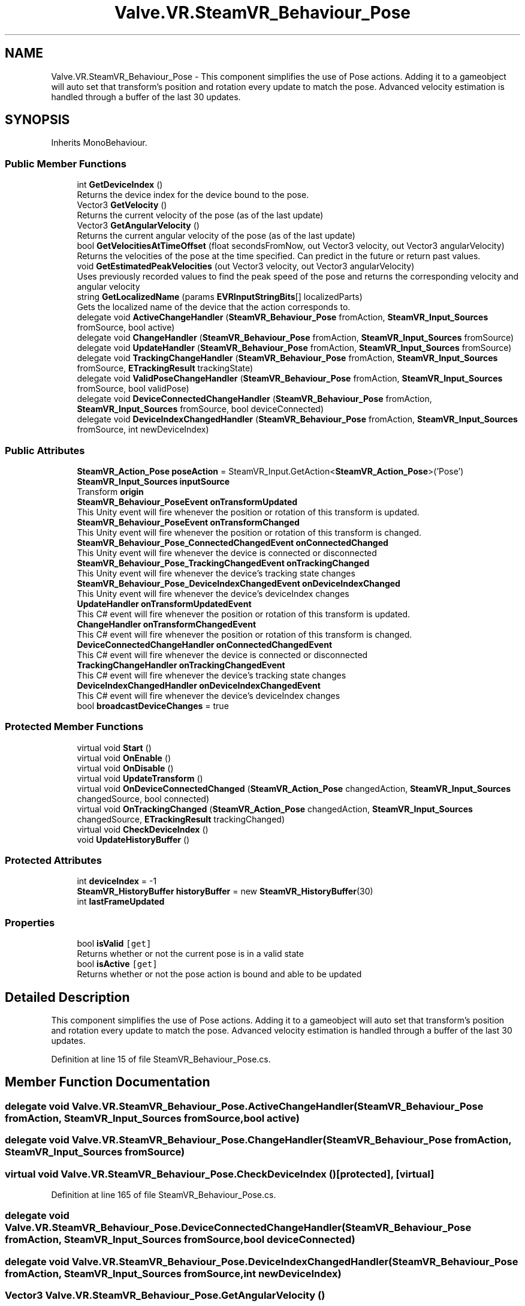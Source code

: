.TH "Valve.VR.SteamVR_Behaviour_Pose" 3 "Sat Jul 20 2019" "Version https://github.com/Saurabhbagh/Multi-User-VR-Viewer--10th-July/" "Multi User Vr Viewer" \" -*- nroff -*-
.ad l
.nh
.SH NAME
Valve.VR.SteamVR_Behaviour_Pose \- This component simplifies the use of Pose actions\&. Adding it to a gameobject will auto set that transform's position and rotation every update to match the pose\&. Advanced velocity estimation is handled through a buffer of the last 30 updates\&.  

.SH SYNOPSIS
.br
.PP
.PP
Inherits MonoBehaviour\&.
.SS "Public Member Functions"

.in +1c
.ti -1c
.RI "int \fBGetDeviceIndex\fP ()"
.br
.RI "Returns the device index for the device bound to the pose\&. "
.ti -1c
.RI "Vector3 \fBGetVelocity\fP ()"
.br
.RI "Returns the current velocity of the pose (as of the last update) "
.ti -1c
.RI "Vector3 \fBGetAngularVelocity\fP ()"
.br
.RI "Returns the current angular velocity of the pose (as of the last update) "
.ti -1c
.RI "bool \fBGetVelocitiesAtTimeOffset\fP (float secondsFromNow, out Vector3 velocity, out Vector3 angularVelocity)"
.br
.RI "Returns the velocities of the pose at the time specified\&. Can predict in the future or return past values\&. "
.ti -1c
.RI "void \fBGetEstimatedPeakVelocities\fP (out Vector3 velocity, out Vector3 angularVelocity)"
.br
.RI "Uses previously recorded values to find the peak speed of the pose and returns the corresponding velocity and angular velocity "
.ti -1c
.RI "string \fBGetLocalizedName\fP (params \fBEVRInputStringBits\fP[] localizedParts)"
.br
.RI "Gets the localized name of the device that the action corresponds to\&. "
.ti -1c
.RI "delegate void \fBActiveChangeHandler\fP (\fBSteamVR_Behaviour_Pose\fP fromAction, \fBSteamVR_Input_Sources\fP fromSource, bool active)"
.br
.ti -1c
.RI "delegate void \fBChangeHandler\fP (\fBSteamVR_Behaviour_Pose\fP fromAction, \fBSteamVR_Input_Sources\fP fromSource)"
.br
.ti -1c
.RI "delegate void \fBUpdateHandler\fP (\fBSteamVR_Behaviour_Pose\fP fromAction, \fBSteamVR_Input_Sources\fP fromSource)"
.br
.ti -1c
.RI "delegate void \fBTrackingChangeHandler\fP (\fBSteamVR_Behaviour_Pose\fP fromAction, \fBSteamVR_Input_Sources\fP fromSource, \fBETrackingResult\fP trackingState)"
.br
.ti -1c
.RI "delegate void \fBValidPoseChangeHandler\fP (\fBSteamVR_Behaviour_Pose\fP fromAction, \fBSteamVR_Input_Sources\fP fromSource, bool validPose)"
.br
.ti -1c
.RI "delegate void \fBDeviceConnectedChangeHandler\fP (\fBSteamVR_Behaviour_Pose\fP fromAction, \fBSteamVR_Input_Sources\fP fromSource, bool deviceConnected)"
.br
.ti -1c
.RI "delegate void \fBDeviceIndexChangedHandler\fP (\fBSteamVR_Behaviour_Pose\fP fromAction, \fBSteamVR_Input_Sources\fP fromSource, int newDeviceIndex)"
.br
.in -1c
.SS "Public Attributes"

.in +1c
.ti -1c
.RI "\fBSteamVR_Action_Pose\fP \fBposeAction\fP = SteamVR_Input\&.GetAction<\fBSteamVR_Action_Pose\fP>('Pose')"
.br
.ti -1c
.RI "\fBSteamVR_Input_Sources\fP \fBinputSource\fP"
.br
.ti -1c
.RI "Transform \fBorigin\fP"
.br
.ti -1c
.RI "\fBSteamVR_Behaviour_PoseEvent\fP \fBonTransformUpdated\fP"
.br
.RI "This Unity event will fire whenever the position or rotation of this transform is updated\&. "
.ti -1c
.RI "\fBSteamVR_Behaviour_PoseEvent\fP \fBonTransformChanged\fP"
.br
.RI "This Unity event will fire whenever the position or rotation of this transform is changed\&. "
.ti -1c
.RI "\fBSteamVR_Behaviour_Pose_ConnectedChangedEvent\fP \fBonConnectedChanged\fP"
.br
.RI "This Unity event will fire whenever the device is connected or disconnected "
.ti -1c
.RI "\fBSteamVR_Behaviour_Pose_TrackingChangedEvent\fP \fBonTrackingChanged\fP"
.br
.RI "This Unity event will fire whenever the device's tracking state changes "
.ti -1c
.RI "\fBSteamVR_Behaviour_Pose_DeviceIndexChangedEvent\fP \fBonDeviceIndexChanged\fP"
.br
.RI "This Unity event will fire whenever the device's deviceIndex changes "
.ti -1c
.RI "\fBUpdateHandler\fP \fBonTransformUpdatedEvent\fP"
.br
.RI "This C# event will fire whenever the position or rotation of this transform is updated\&. "
.ti -1c
.RI "\fBChangeHandler\fP \fBonTransformChangedEvent\fP"
.br
.RI "This C# event will fire whenever the position or rotation of this transform is changed\&. "
.ti -1c
.RI "\fBDeviceConnectedChangeHandler\fP \fBonConnectedChangedEvent\fP"
.br
.RI "This C# event will fire whenever the device is connected or disconnected "
.ti -1c
.RI "\fBTrackingChangeHandler\fP \fBonTrackingChangedEvent\fP"
.br
.RI "This C# event will fire whenever the device's tracking state changes "
.ti -1c
.RI "\fBDeviceIndexChangedHandler\fP \fBonDeviceIndexChangedEvent\fP"
.br
.RI "This C# event will fire whenever the device's deviceIndex changes "
.ti -1c
.RI "bool \fBbroadcastDeviceChanges\fP = true"
.br
.in -1c
.SS "Protected Member Functions"

.in +1c
.ti -1c
.RI "virtual void \fBStart\fP ()"
.br
.ti -1c
.RI "virtual void \fBOnEnable\fP ()"
.br
.ti -1c
.RI "virtual void \fBOnDisable\fP ()"
.br
.ti -1c
.RI "virtual void \fBUpdateTransform\fP ()"
.br
.ti -1c
.RI "virtual void \fBOnDeviceConnectedChanged\fP (\fBSteamVR_Action_Pose\fP changedAction, \fBSteamVR_Input_Sources\fP changedSource, bool connected)"
.br
.ti -1c
.RI "virtual void \fBOnTrackingChanged\fP (\fBSteamVR_Action_Pose\fP changedAction, \fBSteamVR_Input_Sources\fP changedSource, \fBETrackingResult\fP trackingChanged)"
.br
.ti -1c
.RI "virtual void \fBCheckDeviceIndex\fP ()"
.br
.ti -1c
.RI "void \fBUpdateHistoryBuffer\fP ()"
.br
.in -1c
.SS "Protected Attributes"

.in +1c
.ti -1c
.RI "int \fBdeviceIndex\fP = \-1"
.br
.ti -1c
.RI "\fBSteamVR_HistoryBuffer\fP \fBhistoryBuffer\fP = new \fBSteamVR_HistoryBuffer\fP(30)"
.br
.ti -1c
.RI "int \fBlastFrameUpdated\fP"
.br
.in -1c
.SS "Properties"

.in +1c
.ti -1c
.RI "bool \fBisValid\fP\fC [get]\fP"
.br
.RI "Returns whether or not the current pose is in a valid state "
.ti -1c
.RI "bool \fBisActive\fP\fC [get]\fP"
.br
.RI "Returns whether or not the pose action is bound and able to be updated "
.in -1c
.SH "Detailed Description"
.PP 
This component simplifies the use of Pose actions\&. Adding it to a gameobject will auto set that transform's position and rotation every update to match the pose\&. Advanced velocity estimation is handled through a buffer of the last 30 updates\&. 


.PP
Definition at line 15 of file SteamVR_Behaviour_Pose\&.cs\&.
.SH "Member Function Documentation"
.PP 
.SS "delegate void Valve\&.VR\&.SteamVR_Behaviour_Pose\&.ActiveChangeHandler (\fBSteamVR_Behaviour_Pose\fP fromAction, \fBSteamVR_Input_Sources\fP fromSource, bool active)"

.SS "delegate void Valve\&.VR\&.SteamVR_Behaviour_Pose\&.ChangeHandler (\fBSteamVR_Behaviour_Pose\fP fromAction, \fBSteamVR_Input_Sources\fP fromSource)"

.SS "virtual void Valve\&.VR\&.SteamVR_Behaviour_Pose\&.CheckDeviceIndex ()\fC [protected]\fP, \fC [virtual]\fP"

.PP
Definition at line 165 of file SteamVR_Behaviour_Pose\&.cs\&.
.SS "delegate void Valve\&.VR\&.SteamVR_Behaviour_Pose\&.DeviceConnectedChangeHandler (\fBSteamVR_Behaviour_Pose\fP fromAction, \fBSteamVR_Input_Sources\fP fromSource, bool deviceConnected)"

.SS "delegate void Valve\&.VR\&.SteamVR_Behaviour_Pose\&.DeviceIndexChangedHandler (\fBSteamVR_Behaviour_Pose\fP fromAction, \fBSteamVR_Input_Sources\fP fromSource, int newDeviceIndex)"

.SS "Vector3 Valve\&.VR\&.SteamVR_Behaviour_Pose\&.GetAngularVelocity ()"

.PP
Returns the current angular velocity of the pose (as of the last update) 
.PP
Definition at line 207 of file SteamVR_Behaviour_Pose\&.cs\&.
.SS "int Valve\&.VR\&.SteamVR_Behaviour_Pose\&.GetDeviceIndex ()"

.PP
Returns the device index for the device bound to the pose\&. 
.PP
Definition at line 192 of file SteamVR_Behaviour_Pose\&.cs\&.
.SS "void Valve\&.VR\&.SteamVR_Behaviour_Pose\&.GetEstimatedPeakVelocities (out Vector3 velocity, out Vector3 angularVelocity)"

.PP
Uses previously recorded values to find the peak speed of the pose and returns the corresponding velocity and angular velocity 
.PP
Definition at line 219 of file SteamVR_Behaviour_Pose\&.cs\&.
.SS "string Valve\&.VR\&.SteamVR_Behaviour_Pose\&.GetLocalizedName (params \fBEVRInputStringBits\fP [] localizedParts)"

.PP
Gets the localized name of the device that the action corresponds to\&. 
.PP
\fBParameters:\fP
.RS 4
\fIlocalizedParts\fP 
.PD 0

.IP "\(bu" 2
VRInputString_Hand - Which hand the origin is in\&. E\&.g\&. 'Left Hand' 
.IP "\(bu" 2
VRInputString_ControllerType - What kind of controller the user has in that hand\&.E\&.g\&. 'Vive Controller' 
.IP "\(bu" 2
VRInputString_InputSource - What part of that controller is the origin\&. E\&.g\&. 'Trackpad' 
.IP "\(bu" 2
VRInputString_All - All of the above\&. E\&.g\&. 'Left Hand Vive Controller Trackpad' 
.PP
.RE
.PP

.PP
Definition at line 248 of file SteamVR_Behaviour_Pose\&.cs\&.
.SS "bool Valve\&.VR\&.SteamVR_Behaviour_Pose\&.GetVelocitiesAtTimeOffset (float secondsFromNow, out Vector3 velocity, out Vector3 angularVelocity)"

.PP
Returns the velocities of the pose at the time specified\&. Can predict in the future or return past values\&. 
.PP
Definition at line 213 of file SteamVR_Behaviour_Pose\&.cs\&.
.SS "Vector3 Valve\&.VR\&.SteamVR_Behaviour_Pose\&.GetVelocity ()"

.PP
Returns the current velocity of the pose (as of the last update) 
.PP
Definition at line 201 of file SteamVR_Behaviour_Pose\&.cs\&.
.SS "virtual void Valve\&.VR\&.SteamVR_Behaviour_Pose\&.OnDeviceConnectedChanged (\fBSteamVR_Action_Pose\fP changedAction, \fBSteamVR_Input_Sources\fP changedSource, bool connected)\fC [protected]\fP, \fC [virtual]\fP"

.PP
Definition at line 147 of file SteamVR_Behaviour_Pose\&.cs\&.
.SS "virtual void Valve\&.VR\&.SteamVR_Behaviour_Pose\&.OnDisable ()\fC [protected]\fP, \fC [virtual]\fP"

.PP
Definition at line 99 of file SteamVR_Behaviour_Pose\&.cs\&.
.SS "virtual void Valve\&.VR\&.SteamVR_Behaviour_Pose\&.OnEnable ()\fC [protected]\fP, \fC [virtual]\fP"

.PP
Definition at line 86 of file SteamVR_Behaviour_Pose\&.cs\&.
.SS "virtual void Valve\&.VR\&.SteamVR_Behaviour_Pose\&.OnTrackingChanged (\fBSteamVR_Action_Pose\fP changedAction, \fBSteamVR_Input_Sources\fP changedSource, \fBETrackingResult\fP trackingChanged)\fC [protected]\fP, \fC [virtual]\fP"

.PP
Definition at line 157 of file SteamVR_Behaviour_Pose\&.cs\&.
.SS "virtual void Valve\&.VR\&.SteamVR_Behaviour_Pose\&.Start ()\fC [protected]\fP, \fC [virtual]\fP"

.PP
Definition at line 72 of file SteamVR_Behaviour_Pose\&.cs\&.
.SS "delegate void Valve\&.VR\&.SteamVR_Behaviour_Pose\&.TrackingChangeHandler (\fBSteamVR_Behaviour_Pose\fP fromAction, \fBSteamVR_Input_Sources\fP fromSource, \fBETrackingResult\fP trackingState)"

.SS "delegate void Valve\&.VR\&.SteamVR_Behaviour_Pose\&.UpdateHandler (\fBSteamVR_Behaviour_Pose\fP fromAction, \fBSteamVR_Input_Sources\fP fromSource)"

.SS "void Valve\&.VR\&.SteamVR_Behaviour_Pose\&.UpdateHistoryBuffer ()\fC [protected]\fP"

.PP
Definition at line 227 of file SteamVR_Behaviour_Pose\&.cs\&.
.SS "virtual void Valve\&.VR\&.SteamVR_Behaviour_Pose\&.UpdateTransform ()\fC [protected]\fP, \fC [virtual]\fP"

.PP
Definition at line 123 of file SteamVR_Behaviour_Pose\&.cs\&.
.SS "delegate void Valve\&.VR\&.SteamVR_Behaviour_Pose\&.ValidPoseChangeHandler (\fBSteamVR_Behaviour_Pose\fP fromAction, \fBSteamVR_Input_Sources\fP fromSource, bool validPose)"

.SH "Member Data Documentation"
.PP 
.SS "bool Valve\&.VR\&.SteamVR_Behaviour_Pose\&.broadcastDeviceChanges = true"

.PP
Definition at line 65 of file SteamVR_Behaviour_Pose\&.cs\&.
.SS "int Valve\&.VR\&.SteamVR_Behaviour_Pose\&.deviceIndex = \-1\fC [protected]\fP"

.PP
Definition at line 67 of file SteamVR_Behaviour_Pose\&.cs\&.
.SS "\fBSteamVR_HistoryBuffer\fP Valve\&.VR\&.SteamVR_Behaviour_Pose\&.historyBuffer = new \fBSteamVR_HistoryBuffer\fP(30)\fC [protected]\fP"

.PP
Definition at line 69 of file SteamVR_Behaviour_Pose\&.cs\&.
.SS "\fBSteamVR_Input_Sources\fP Valve\&.VR\&.SteamVR_Behaviour_Pose\&.inputSource"

.PP
Definition at line 20 of file SteamVR_Behaviour_Pose\&.cs\&.
.SS "int Valve\&.VR\&.SteamVR_Behaviour_Pose\&.lastFrameUpdated\fC [protected]\fP"

.PP
Definition at line 226 of file SteamVR_Behaviour_Pose\&.cs\&.
.SS "\fBSteamVR_Behaviour_Pose_ConnectedChangedEvent\fP Valve\&.VR\&.SteamVR_Behaviour_Pose\&.onConnectedChanged"

.PP
This Unity event will fire whenever the device is connected or disconnected 
.PP
Definition at line 39 of file SteamVR_Behaviour_Pose\&.cs\&.
.SS "\fBDeviceConnectedChangeHandler\fP Valve\&.VR\&.SteamVR_Behaviour_Pose\&.onConnectedChangedEvent"

.PP
This C# event will fire whenever the device is connected or disconnected 
.PP
Definition at line 55 of file SteamVR_Behaviour_Pose\&.cs\&.
.SS "\fBSteamVR_Behaviour_Pose_DeviceIndexChangedEvent\fP Valve\&.VR\&.SteamVR_Behaviour_Pose\&.onDeviceIndexChanged"

.PP
This Unity event will fire whenever the device's deviceIndex changes 
.PP
Definition at line 45 of file SteamVR_Behaviour_Pose\&.cs\&.
.SS "\fBDeviceIndexChangedHandler\fP Valve\&.VR\&.SteamVR_Behaviour_Pose\&.onDeviceIndexChangedEvent"

.PP
This C# event will fire whenever the device's deviceIndex changes 
.PP
Definition at line 61 of file SteamVR_Behaviour_Pose\&.cs\&.
.SS "\fBSteamVR_Behaviour_Pose_TrackingChangedEvent\fP Valve\&.VR\&.SteamVR_Behaviour_Pose\&.onTrackingChanged"

.PP
This Unity event will fire whenever the device's tracking state changes 
.PP
Definition at line 42 of file SteamVR_Behaviour_Pose\&.cs\&.
.SS "\fBTrackingChangeHandler\fP Valve\&.VR\&.SteamVR_Behaviour_Pose\&.onTrackingChangedEvent"

.PP
This C# event will fire whenever the device's tracking state changes 
.PP
Definition at line 58 of file SteamVR_Behaviour_Pose\&.cs\&.
.SS "\fBSteamVR_Behaviour_PoseEvent\fP Valve\&.VR\&.SteamVR_Behaviour_Pose\&.onTransformChanged"

.PP
This Unity event will fire whenever the position or rotation of this transform is changed\&. 
.PP
Definition at line 36 of file SteamVR_Behaviour_Pose\&.cs\&.
.SS "\fBChangeHandler\fP Valve\&.VR\&.SteamVR_Behaviour_Pose\&.onTransformChangedEvent"

.PP
This C# event will fire whenever the position or rotation of this transform is changed\&. 
.PP
Definition at line 52 of file SteamVR_Behaviour_Pose\&.cs\&.
.SS "\fBSteamVR_Behaviour_PoseEvent\fP Valve\&.VR\&.SteamVR_Behaviour_Pose\&.onTransformUpdated"

.PP
This Unity event will fire whenever the position or rotation of this transform is updated\&. 
.PP
Definition at line 33 of file SteamVR_Behaviour_Pose\&.cs\&.
.SS "\fBUpdateHandler\fP Valve\&.VR\&.SteamVR_Behaviour_Pose\&.onTransformUpdatedEvent"

.PP
This C# event will fire whenever the position or rotation of this transform is updated\&. 
.PP
Definition at line 49 of file SteamVR_Behaviour_Pose\&.cs\&.
.SS "Transform Valve\&.VR\&.SteamVR_Behaviour_Pose\&.origin"

.PP
Definition at line 23 of file SteamVR_Behaviour_Pose\&.cs\&.
.SS "\fBSteamVR_Action_Pose\fP Valve\&.VR\&.SteamVR_Behaviour_Pose\&.poseAction = SteamVR_Input\&.GetAction<\fBSteamVR_Action_Pose\fP>('Pose')"

.PP
Definition at line 17 of file SteamVR_Behaviour_Pose\&.cs\&.
.SH "Property Documentation"
.PP 
.SS "bool Valve\&.VR\&.SteamVR_Behaviour_Pose\&.isActive\fC [get]\fP"

.PP
Returns whether or not the pose action is bound and able to be updated 
.PP
Definition at line 29 of file SteamVR_Behaviour_Pose\&.cs\&.
.SS "bool Valve\&.VR\&.SteamVR_Behaviour_Pose\&.isValid\fC [get]\fP"

.PP
Returns whether or not the current pose is in a valid state 
.PP
Definition at line 26 of file SteamVR_Behaviour_Pose\&.cs\&.

.SH "Author"
.PP 
Generated automatically by Doxygen for Multi User Vr Viewer from the source code\&.
